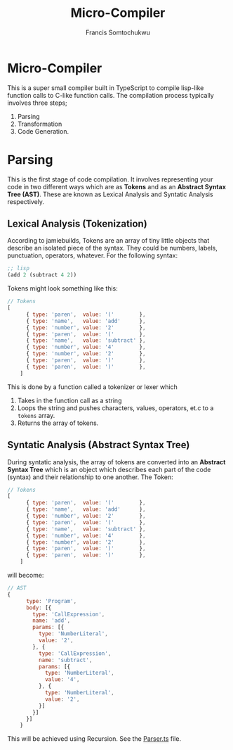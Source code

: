 #+title: Micro-Compiler
#+description: A very small compiler written in TypeScript to convert lisp-like function calls to C-like function calls adapted from jamiebuilds' "the-super-tiny-compiler".
#+author: Francis Somtochukwu

* Micro-Compiler
This is a super small compiler built in TypeScript to compile lisp-like function calls to C-like function calls. The compilation process typically involves three steps;
1. Parsing
2. Transformation
3. Code Generation.

* Parsing
This is the first stage of code compilation. It involves representing your code in two different ways which are as *Tokens* and as an *Abstract Syntax Tree (AST)*. These are known as Lexical Analysis and Syntatic Analysis respectively.
** Lexical Analysis (Tokenization)
According to jamiebuilds, Tokens are an array of tiny little objects that describe an isolated piece of the syntax. They could be numbers, labels, punctuation, operators, whatever.
For the following syntax:

#+BEGIN_SRC lisp
;; lisp
(add 2 (subtract 4 2))
 #+END_SRC

Tokens might look something like this:

#+BEGIN_SRC js
// Tokens
[
      { type: 'paren',  value: '('        },
      { type: 'name',   value: 'add'      },
      { type: 'number', value: '2'        },
      { type: 'paren',  value: '('        },
      { type: 'name',   value: 'subtract' },
      { type: 'number', value: '4'        },
      { type: 'number', value: '2'        },
      { type: 'paren',  value: ')'        },
      { type: 'paren',  value: ')'        },
    ]
 #+END_SRC

This is done by a function called a tokenizer or lexer which
1. Takes in the function call as a string
2. Loops the string and pushes characters, values, operators, et.c to a ~tokens~ array.
3. Returns the array of tokens.

** Syntatic Analysis (Abstract Syntax Tree)
During syntatic analysis, the array of tokens are converted into an *Abstract Syntax Tree* which is an object which describes each part of the code (syntax) and their relationship to one another.
The Token:
#+BEGIN_SRC js
// Tokens
[
      { type: 'paren',  value: '('        },
      { type: 'name',   value: 'add'      },
      { type: 'number', value: '2'        },
      { type: 'paren',  value: '('        },
      { type: 'name',   value: 'subtract' },
      { type: 'number', value: '4'        },
      { type: 'number', value: '2'        },
      { type: 'paren',  value: ')'        },
      { type: 'paren',  value: ')'        },
    ]
 #+END_SRC

 will become:
 #+BEGIN_SRC js
// AST
{
      type: 'Program',
      body: [{
        type: 'CallExpression',
        name: 'add',
        params: [{
          type: 'NumberLiteral',
          value: '2',
        }, {
          type: 'CallExpression',
          name: 'subtract',
          params: [{
            type: 'NumberLiteral',
            value: '4',
          }, {
            type: 'NumberLiteral',
            value: '2',
          }]
        }]
      }]
    }
 #+END_SRC

 This will be achieved using Recursion. See the [[./src/Parser.ts][Parser.ts]] file.
